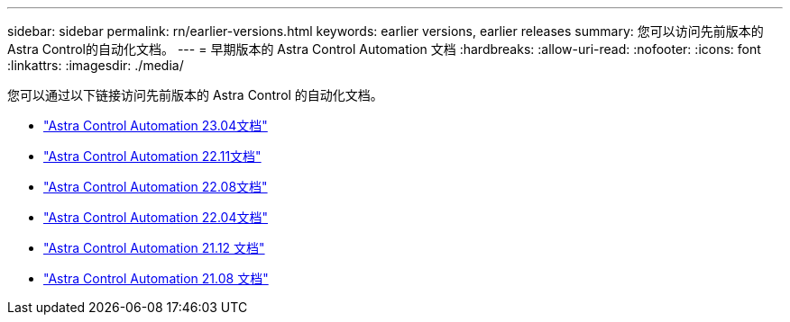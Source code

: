 ---
sidebar: sidebar 
permalink: rn/earlier-versions.html 
keywords: earlier versions, earlier releases 
summary: 您可以访问先前版本的Astra Control的自动化文档。 
---
= 早期版本的 Astra Control Automation 文档
:hardbreaks:
:allow-uri-read: 
:nofooter: 
:icons: font
:linkattrs: 
:imagesdir: ./media/


[role="lead"]
您可以通过以下链接访问先前版本的 Astra Control 的自动化文档。

* https://docs.netapp.com/us-en/astra-automation-2304/["Astra Control Automation 23.04文档"^]
* https://docs.netapp.com/us-en/astra-automation-2211/["Astra Control Automation 22.11文档"^]
* https://docs.netapp.com/us-en/astra-automation-2208/["Astra Control Automation 22.08文档"^]
* https://docs.netapp.com/us-en/astra-automation-2204/["Astra Control Automation 22.04文档"^]
* https://docs.netapp.com/us-en/astra-automation-2112/["Astra Control Automation 21.12 文档"^]
* https://docs.netapp.com/us-en/astra-automation-2108/["Astra Control Automation 21.08 文档"^]

